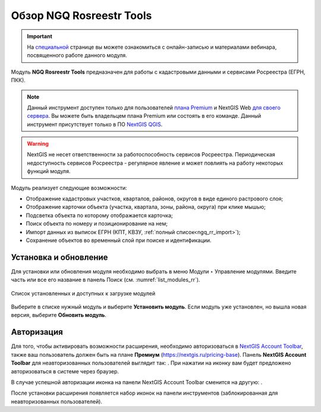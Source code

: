 .. sectionauthor:: Роман Гайнуллов <roman.gainullov@nextgis.ru>

.. _NGQ Rosreestr Tools:

Обзор NGQ Rosreestr Tools
===================

.. important::
   На `специальной <https://nextgis.ru/blog/rr-tools-event/>`_ странице вы можете ознакомиться с онлайн-записью и материалами вебинара, посвященного работе данного модуля.

Модуль **NGQ Rosreestr Tools** предназначен для работы с кадастровыми данными и сервисами Росреестра (ЕГРН, ПКК). 

.. note::
   Данный инструмент доступен только для пользователей `плана Premium <https://nextgis.ru/nextgis-com/plans>`_ и NextGIS Web `для своего сервера <https://nextgis.ru/pricing/>`_. Вы можете быть владельцем плана Premium или состоять в его команде.
   Данный инструмент присутствует только в ПО `NextGIS QGIS <https://nextgis.ru/nextgis-qgis/>`_.

.. warning::

   NextGIS не несет ответственности за работоспособность сервисов Росреестра. Периодическая недоступность сервисов Росреестра - регулярное явление и может повлиять на работу некоторых функций модуля.

Модуль реализует следующие возможности:

* Отображение кадастровых участков, кварталов, районов, округов в виде единого растрового слоя;
* Отображение карточки объекта (участка, квартала, зоны, района, округа) при клике мышью;
* Подсветка объекта по которому отображается карточка;
* Поиск объекта по номеру и позиционирование на нем;
* Импорт данных из выписок ЕГРН (КПТ, КВЗУ, :ref:`полный список<ngq_rr_import>`);
* Сохранение объектов во временный слой при поиске и идентификации.


Установка и обновление
-------------

Для установки или обновления модуля необходимо выбрать в меню Модули ‣ Управление модулями.
Введите часть или все его название в панель Поиск (см. :numref:`list_modules_rr`).

.. figure:: _static/list_modules_ru.png
   :name: list_modules_rr
   :align: center
   :width: 16cm
   
   Список установленных и доступных к загрузке модулей

Выберите в списке нужный модуль и выберите **Установить модуль**. Если модуль уже установлен, но вышла новая версия, выберите **Обновить модуль**.


Авторизация
-----------

Для того, чтобы активировать возможности расширения, необходимо авторизоваться в `NextGIS Account Toolbar <https://docs.nextgis.ru/docs_ngqgis/source/auth.html>`_, также ваш пользователь должен быть на плане **Премиум** (https://nextgis.ru/pricing-base).
Панель **NextGIS Account Toolbar** для неавторизованных пользователей выглядит так: |not_auth|. При нажатии на иконку вам будет предложено авторизоваться в системе через браузер.

.. |not_auth| image:: _static/non_auth_icon.png

В случае успешной авторизации иконка на панели NextGIS Account Toolbar сменится на другую: |auth_icon|.

.. |auth_icon| image:: _static/auth_icon_pink.png

После установки расширения появляется набор иконок на панели инструментов (заблокированная для неавторизованных пользователей).
